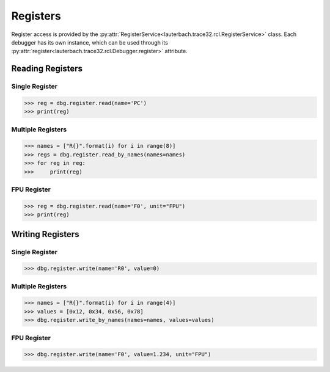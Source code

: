 #########
Registers
#########

Register access is provided by the :py:attr:`RegisterService<lauterbach.trace32.rcl.RegisterService>` class. Each debugger has its own instance, which can be used through its :py:attr:`register<lauterbach.trace32.rcl.Debugger.register>` attribute.


*****************
Reading Registers
*****************


Single Register
===============

.. code-block:: python

	>>> reg = dbg.register.read(name='PC')
	>>> print(reg)
	
	
Multiple Registers
==================

.. code-block:: python

	>>> names = ["R{}".format(i) for i in range(8)]
	>>> regs = dbg.register.read_by_names(names=names)
	>>> for reg in reg:
	>>>     print(reg)


FPU Register
============

.. code-block:: python

	>>> reg = dbg.register.read(name='F0', unit="FPU")
	>>> print(reg)

	
*****************
Writing Registers
*****************


Single Register
===============

.. code-block:: python

	>>> dbg.register.write(name='R0', value=0)


Multiple Registers
==================

.. code-block:: python

	>>> names = ["R{}".format(i) for i in range(4)]
	>>> values = [0x12, 0x34, 0x56, 0x78]
	>>> dbg.register.write_by_names(names=names, values=values)
	

FPU Register
============

.. code-block:: python

	>>> dbg.register.write(name='F0', value=1.234, unit="FPU")
